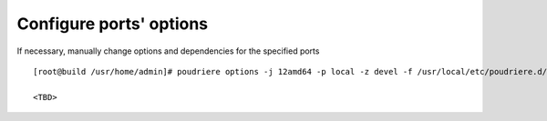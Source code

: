 .. _ug_example_poudriere_options:

Configure ports' options
========================

If necessary, manually change options and dependencies for the specified ports ::

  [root@build /usr/home/admin]# poudriere options -j 12amd64 -p local -z devel -f /usr/local/etc/poudriere.d/pkglist_amd64/minimal

  <TBD>

